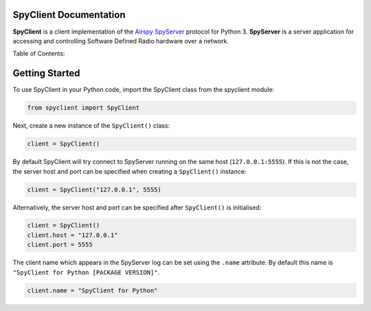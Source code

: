 SpyClient Documentation
=====================================

**SpyClient** is a client implementation of the `Airspy SpyServer <https://airspy.com>`_ protocol for Python 3.
**SpyServer** is a server application for accessing and controlling Software Defined Radio hardware over a network.

Table of Contents:
    .. toctree::
        :maxdepth: 2

        spyclient
        tuples
        enums


Getting Started
=====================================

To use SpyClient in your Python code, import the SpyClient class from the spyclient module:

.. code-block:: python

    from spyclient import SpyClient


Next, create a new instance of the ``SpyClient()`` class:

.. code-block:: python

    client = SpyClient()


By default SpyClient will try connect to SpyServer running on the same host (``127.0.0.1:5555``).
If this is not the case, the server host and port can be specified when creating a ``SpyClient()`` instance:

.. code-block:: python

    client = SpyClient("127.0.0.1", 5555)


Alternatively, the server host and port can be specified after ``SpyClient()`` is initialised:

.. code-block:: python

    client = SpyClient()
    client.host = "127.0.0.1"
    client.port = 5555


The client name which appears in the SpyServer log can be set using the ``.name`` attribute. By default this name is ``"SpyClient for Python [PACKAGE VERSION]"``.

.. code-block:: python

    client.name = "SpyClient for Python"
